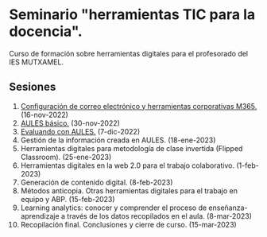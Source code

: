 * Seminario "herramientas TIC para la docencia".
[[./imagenes/logos.PNG]]

Curso de formación sobre herramientas digitales para el profesorado del IES MUTXAMEL.

** Sesiones
1.  [[./sesion-1.org][Configuración de correo electrónico y herramientas corporativas M365.]] (16-nov-2022)
2.  [[./sesion-2.org][AULES básico.]] (30-nov-2022)
3.  [[./sesion-3.org][Evaluando con AULES.]] (7-dic-2022)
4.  Gestión de la información creada en AULES. (18-ene-2023) 
5.  Herramientas digitales para metodología de clase invertida (Flipped Classroom). (25-ene-2023)
6.  Herramientas digitales en la web 2.0 para el trabajo colaborativo. (1-feb-2023)
7.  Generación de contenido digital. (8-feb-2023)
8.  Métodos anticopia. Otras herramientas digitales para el trabajo en equipo y ABP. (15-feb-2023)
9.  Learning analytics: conocer y comprender el proceso de enseñanza-aprendizaje a través de los datos recopilados en el aula. (8-mar-2023)
10. Recopilación final. Conclusiones y cierre de curso. (15-mar-2023)


